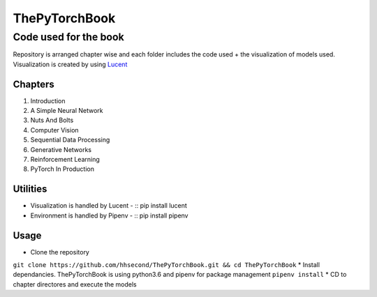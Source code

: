 **************
ThePyTorchBook
**************

Code used for the book
======================

Repository is arranged chapter wise and each folder includes the code used + the visualization of models used. Visualization is created by using `Lucent`_ 

.. _Lucent: https://github.com/hhsecond/lucent

Chapters
--------
#. Introduction
#. A Simple Neural Network
#. Nuts And Bolts
#. Computer Vision
#. Sequential Data Processing
#. Generative Networks
#. Reinforcement Learning
#. PyTorch In Production


Utilities
---------
* Visualization is handled by Lucent - :: pip install lucent
* Environment is handled by Pipenv - :: pip install pipenv

Usage
-----
* Clone the repository
``git clone https://github.com/hhsecond/ThePyTorchBook.git && cd ThePyTorchBook``
* Install dependancies. ThePyTorchBook is using python3.6 and pipenv for package management
``pipenv install``
* CD to chapter directores and execute the models


